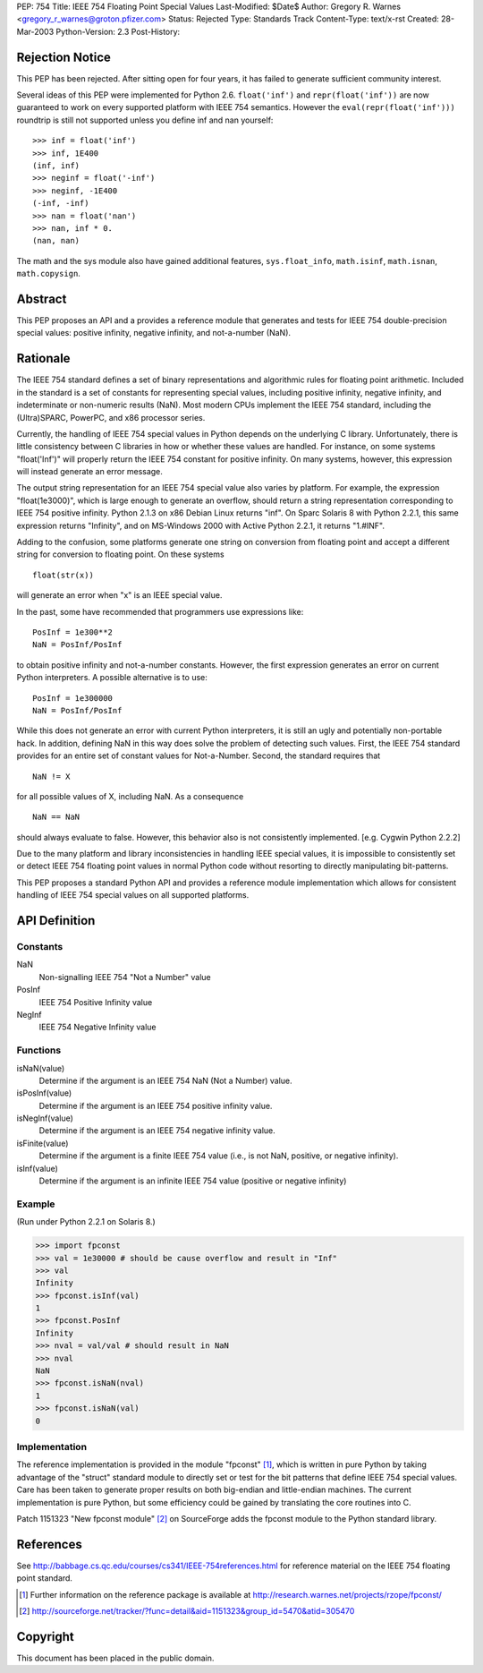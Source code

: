 PEP: 754
Title: IEEE 754 Floating Point Special Values
Last-Modified: $Date$
Author: Gregory R. Warnes <gregory_r_warnes@groton.pfizer.com>
Status: Rejected
Type: Standards Track
Content-Type: text/x-rst
Created: 28-Mar-2003
Python-Version: 2.3
Post-History:


Rejection Notice
================

This PEP has been rejected. After sitting open for four years, it has
failed to generate sufficient community interest.

Several ideas of this PEP were implemented for Python 2.6. ``float('inf')``
and ``repr(float('inf'))`` are now guaranteed to work on every supported
platform with IEEE 754 semantics. However the ``eval(repr(float('inf')))``
roundtrip is still not supported unless you define inf and nan yourself::

    >>> inf = float('inf')
    >>> inf, 1E400
    (inf, inf)
    >>> neginf = float('-inf')
    >>> neginf, -1E400
    (-inf, -inf)
    >>> nan = float('nan')
    >>> nan, inf * 0.
    (nan, nan)

The math and the sys module also have gained additional features,
``sys.float_info``, ``math.isinf``, ``math.isnan``, ``math.copysign``.


Abstract
========

This PEP proposes an API and a provides a reference module that
generates and tests for IEEE 754 double-precision special values:
positive infinity, negative infinity, and not-a-number (NaN).


Rationale
=========

The IEEE 754 standard defines a set of binary representations and
algorithmic rules for floating point arithmetic.  Included in the
standard is a set of constants for representing special values,
including positive infinity, negative infinity, and indeterminate or
non-numeric results (NaN).  Most modern CPUs implement the
IEEE 754 standard, including the (Ultra)SPARC, PowerPC, and x86
processor series.

Currently, the handling of IEEE 754 special values in Python depends
on the underlying C library.  Unfortunately, there is little
consistency between C libraries in how or whether these values are
handled.  For instance, on some systems "float('Inf')" will properly
return the IEEE 754 constant for positive infinity.  On many systems,
however, this expression will instead generate an error message.

The output string representation for an IEEE 754 special value also
varies by platform.  For example, the expression "float(1e3000)",
which is large enough to generate an overflow, should return a string
representation corresponding to IEEE 754 positive infinity.  Python
2.1.3 on x86 Debian Linux returns "inf".  On Sparc Solaris 8 with
Python 2.2.1, this same expression returns "Infinity", and on
MS-Windows 2000 with Active Python 2.2.1, it returns "1.#INF".

Adding to the confusion, some platforms generate one string on
conversion from floating point and accept a different string for
conversion to floating point.  On these systems ::

    float(str(x))

will generate an error when "x" is an IEEE special value.

In the past, some have recommended that programmers use expressions
like::

    PosInf = 1e300**2
    NaN = PosInf/PosInf

to obtain positive infinity and not-a-number constants.  However, the
first expression generates an error on current Python interpreters.  A
possible alternative is to use::

    PosInf = 1e300000
    NaN = PosInf/PosInf

While this does not generate an error with current Python
interpreters, it is still an ugly and potentially non-portable hack.
In addition, defining NaN in this way does solve the problem of
detecting such values.  First, the IEEE 754 standard provides for an
entire set of constant values for Not-a-Number.  Second, the standard
requires that ::

    NaN != X

for all possible values of X, including NaN.  As a consequence ::

    NaN == NaN

should always evaluate to false.  However, this behavior also is not
consistently implemented.  [e.g. Cygwin Python 2.2.2]

Due to the many platform and library inconsistencies in handling IEEE
special values, it is impossible to consistently set or detect IEEE
754 floating point values in normal Python code without resorting to
directly manipulating bit-patterns.

This PEP proposes a standard Python API and provides a reference
module implementation which allows for consistent handling of IEEE 754
special values on all supported platforms.


API Definition
==============

Constants
---------

NaN
    Non-signalling IEEE 754 "Not a Number" value

PosInf
    IEEE 754 Positive Infinity value

NegInf
    IEEE 754 Negative Infinity value


Functions
---------

isNaN(value)
    Determine if the argument is an IEEE 754 NaN (Not a Number) value.

isPosInf(value)
    Determine if the argument is an IEEE 754 positive infinity value.

isNegInf(value)
    Determine if the argument is an IEEE 754 negative infinity value.

isFinite(value)
    Determine if the argument is a finite IEEE 754 value (i.e., is
    not NaN, positive, or negative infinity).

isInf(value)
    Determine if the argument is an infinite IEEE 754 value (positive
    or negative infinity)


Example
-------

(Run under Python 2.2.1 on Solaris 8.)

>>> import fpconst
>>> val = 1e30000 # should be cause overflow and result in "Inf"
>>> val
Infinity
>>> fpconst.isInf(val)
1
>>> fpconst.PosInf
Infinity
>>> nval = val/val # should result in NaN
>>> nval
NaN
>>> fpconst.isNaN(nval)
1
>>> fpconst.isNaN(val)
0


Implementation
--------------

The reference implementation is provided in the module "fpconst" [1]_,
which is written in pure Python by taking advantage of the "struct"
standard module to directly set or test for the bit patterns that
define IEEE 754 special values.  Care has been taken to generate
proper results on both big-endian and little-endian machines.  The
current implementation is pure Python, but some efficiency could be
gained by translating the core routines into C.

Patch 1151323 "New fpconst module" [2]_ on SourceForge adds the
fpconst module to the Python standard library.


References
==========

See http://babbage.cs.qc.edu/courses/cs341/IEEE-754references.html for
reference material on the IEEE 754 floating point standard.

.. [1] Further information on the reference package is available at
   http://research.warnes.net/projects/rzope/fpconst/

.. [2] http://sourceforge.net/tracker/?func=detail&aid=1151323&group_id=5470&atid=305470



Copyright
=========

This document has been placed in the public domain.

